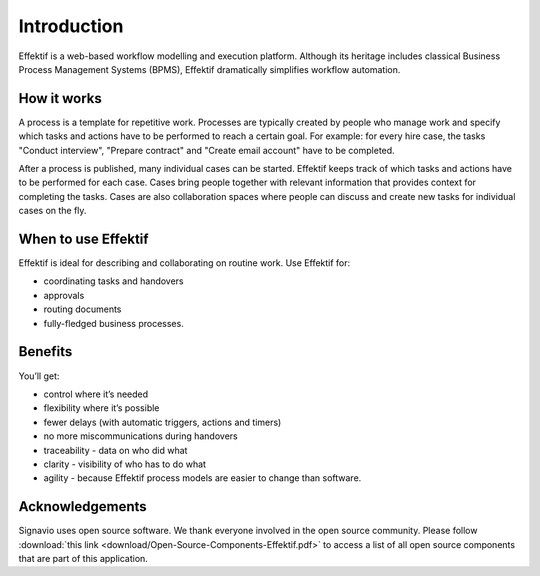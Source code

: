 Introduction
============

Effektif is a web-based workflow modelling and execution platform.
Although its heritage includes classical Business Process Management Systems (BPMS),
Effektif dramatically simplifies workflow automation.

.. figure:: /_static/images/introduction.png

How it works
------------

.. image:: /_static/images/how-it-works.png

A process is a template for repetitive work.
Processes are typically created by people who manage work
and specify which tasks and actions have to be performed to reach a certain goal.
For example: for every hire case, the tasks "Conduct interview", "Prepare contract" and "Create email account" have to be completed.

After a process is published, many individual cases can be started.
Effektif keeps track of which tasks and actions have to be performed for each case.
Cases bring people together with relevant information that provides context for completing the tasks.
Cases are also collaboration spaces where people can discuss and create new tasks for individual cases on the fly.

When to use Effektif
--------------------

Effektif is ideal for describing and collaborating on routine work. Use Effektif for:

- coordinating tasks and handovers
- approvals
- routing documents
- fully-fledged business processes.

Benefits
--------

You’ll get:

- control where it’s needed
- flexibility where it’s possible
- fewer delays (with automatic triggers, actions and timers)
- no more miscommunications during handovers
- traceability - data on who did what
- clarity - visibility of who has to do what
- agility - because Effektif process models are easier to change than software.

Acknowledgements
----------------

Signavio uses open source software. We thank everyone involved in the open source community. Please follow :download:`this link <download/Open-Source-Components-Effektif.pdf>` to access a list of all open source components that are part of this application.
